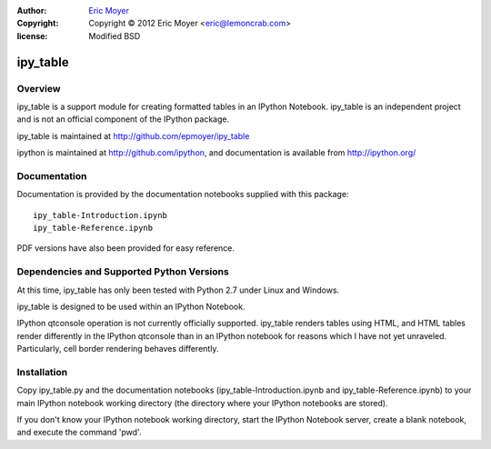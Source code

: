 :author: `Eric Moyer`_
:copyright: Copyright © 2012 Eric Moyer <eric@lemoncrab.com>
:license: Modified BSD 

#########
ipy_table
#########


Overview
========

ipy_table is a support module for creating formatted tables in an IPython Notebook. ipy_table is an independent project and is not an official component of the IPython package.

ipy_table is maintained at http://github.com/epmoyer/ipy_table

ipython is maintained at http://github.com/ipython, and documentation is available from http://ipython.org/

Documentation
=============

Documentation is provided by the documentation notebooks supplied with this package::

    ipy_table-Introduction.ipynb
    ipy_table-Reference.ipynb
    
PDF versions have also been provided for easy reference.

Dependencies and Supported Python Versions
==========================================

At this time, ipy_table has only been tested with Python 2.7 under Linux and Windows.

ipy_table is designed to be used within an IPython Notebook.

IPython qtconsole operation is not currently officially supported.  ipy_table renders tables using HTML, and HTML tables render differently in the IPython qtconsole than in an IPython notebook for reasons which I have not yet unraveled.  Particularly, cell border rendering behaves differently.

Installation
============

Copy ipy_table.py and the documentation notebooks (ipy_table-Introduction.ipynb and ipy_table-Reference.ipynb) to your main IPython notebook working directory (the directory where your IPython notebooks are stored).

If you don't know your IPython notebook working directory, start the IPython Notebook server, create a blank notebook, and execute the command 'pwd'.

.. _`Eric Moyer`: mailto:eric@lemoncrab.com
